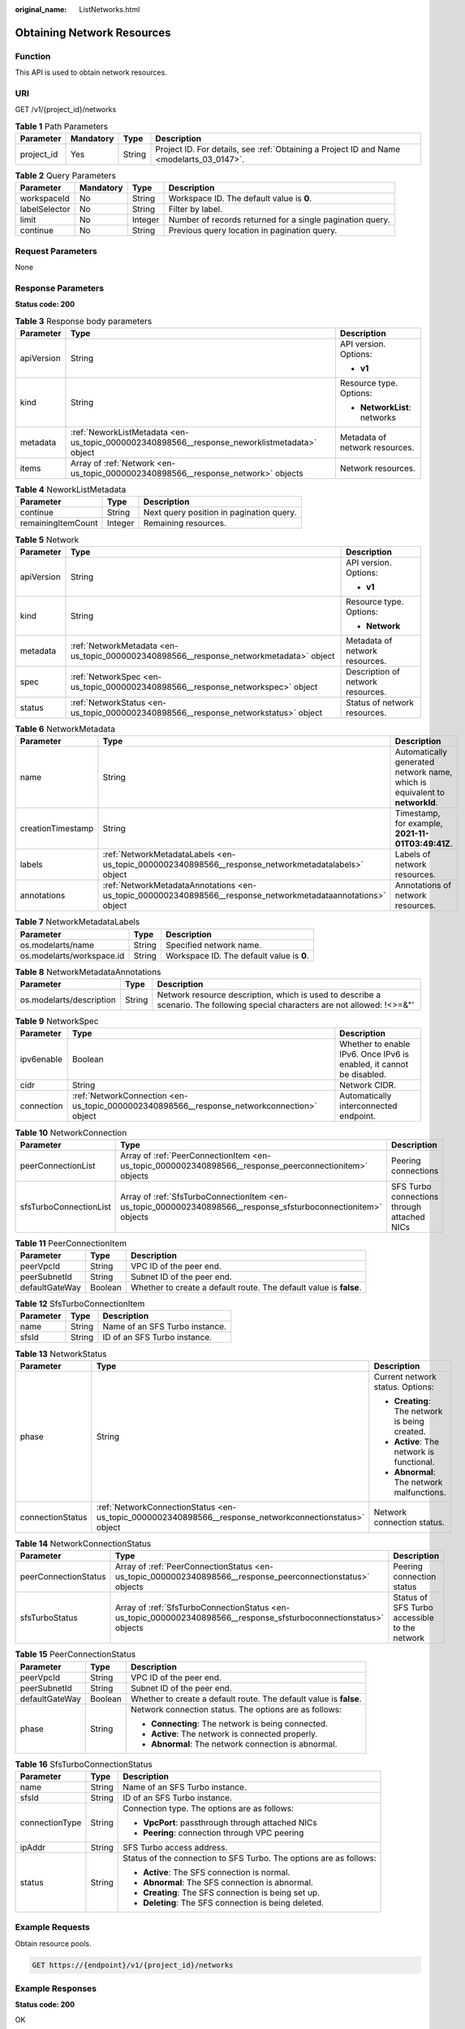 :original_name: ListNetworks.html

.. _ListNetworks:

Obtaining Network Resources
===========================

Function
--------

This API is used to obtain network resources.

URI
---

GET /v1/{project_id}/networks

.. table:: **Table 1** Path Parameters

   +------------+-----------+--------+------------------------------------------------------------------------------------------+
   | Parameter  | Mandatory | Type   | Description                                                                              |
   +============+===========+========+==========================================================================================+
   | project_id | Yes       | String | Project ID. For details, see :ref:`Obtaining a Project ID and Name <modelarts_03_0147>`. |
   +------------+-----------+--------+------------------------------------------------------------------------------------------+

.. table:: **Table 2** Query Parameters

   +---------------+-----------+---------+-----------------------------------------------------------+
   | Parameter     | Mandatory | Type    | Description                                               |
   +===============+===========+=========+===========================================================+
   | workspaceId   | No        | String  | Workspace ID. The default value is **0**.                 |
   +---------------+-----------+---------+-----------------------------------------------------------+
   | labelSelector | No        | String  | Filter by label.                                          |
   +---------------+-----------+---------+-----------------------------------------------------------+
   | limit         | No        | Integer | Number of records returned for a single pagination query. |
   +---------------+-----------+---------+-----------------------------------------------------------+
   | continue      | No        | String  | Previous query location in pagination query.              |
   +---------------+-----------+---------+-----------------------------------------------------------+

Request Parameters
------------------

None

Response Parameters
-------------------

**Status code: 200**

.. table:: **Table 3** Response body parameters

   +-----------------------+----------------------------------------------------------------------------------------------+--------------------------------+
   | Parameter             | Type                                                                                         | Description                    |
   +=======================+==============================================================================================+================================+
   | apiVersion            | String                                                                                       | API version. Options:          |
   |                       |                                                                                              |                                |
   |                       |                                                                                              | -  **v1**                      |
   +-----------------------+----------------------------------------------------------------------------------------------+--------------------------------+
   | kind                  | String                                                                                       | Resource type. Options:        |
   |                       |                                                                                              |                                |
   |                       |                                                                                              | -  **NetworkList**: networks   |
   +-----------------------+----------------------------------------------------------------------------------------------+--------------------------------+
   | metadata              | :ref:`NeworkListMetadata <en-us_topic_0000002340898566__response_neworklistmetadata>` object | Metadata of network resources. |
   +-----------------------+----------------------------------------------------------------------------------------------+--------------------------------+
   | items                 | Array of :ref:`Network <en-us_topic_0000002340898566__response_network>` objects             | Network resources.             |
   +-----------------------+----------------------------------------------------------------------------------------------+--------------------------------+

.. _en-us_topic_0000002340898566__response_neworklistmetadata:

.. table:: **Table 4** NeworkListMetadata

   ================== ======= ========================================
   Parameter          Type    Description
   ================== ======= ========================================
   continue           String  Next query position in pagination query.
   remainingItemCount Integer Remaining resources.
   ================== ======= ========================================

.. _en-us_topic_0000002340898566__response_network:

.. table:: **Table 5** Network

   +-----------------------+----------------------------------------------------------------------------------------+-----------------------------------+
   | Parameter             | Type                                                                                   | Description                       |
   +=======================+========================================================================================+===================================+
   | apiVersion            | String                                                                                 | API version. Options:             |
   |                       |                                                                                        |                                   |
   |                       |                                                                                        | -  **v1**                         |
   +-----------------------+----------------------------------------------------------------------------------------+-----------------------------------+
   | kind                  | String                                                                                 | Resource type. Options:           |
   |                       |                                                                                        |                                   |
   |                       |                                                                                        | -  **Network**                    |
   +-----------------------+----------------------------------------------------------------------------------------+-----------------------------------+
   | metadata              | :ref:`NetworkMetadata <en-us_topic_0000002340898566__response_networkmetadata>` object | Metadata of network resources.    |
   +-----------------------+----------------------------------------------------------------------------------------+-----------------------------------+
   | spec                  | :ref:`NetworkSpec <en-us_topic_0000002340898566__response_networkspec>` object         | Description of network resources. |
   +-----------------------+----------------------------------------------------------------------------------------+-----------------------------------+
   | status                | :ref:`NetworkStatus <en-us_topic_0000002340898566__response_networkstatus>` object     | Status of network resources.      |
   +-----------------------+----------------------------------------------------------------------------------------+-----------------------------------+

.. _en-us_topic_0000002340898566__response_networkmetadata:

.. table:: **Table 6** NetworkMetadata

   +-------------------+--------------------------------------------------------------------------------------------------------------+-----------------------------------------------------------------------------+
   | Parameter         | Type                                                                                                         | Description                                                                 |
   +===================+==============================================================================================================+=============================================================================+
   | name              | String                                                                                                       | Automatically generated network name, which is equivalent to **networkId**. |
   +-------------------+--------------------------------------------------------------------------------------------------------------+-----------------------------------------------------------------------------+
   | creationTimestamp | String                                                                                                       | Timestamp, for example, **2021-11-01T03:49:41Z**.                           |
   +-------------------+--------------------------------------------------------------------------------------------------------------+-----------------------------------------------------------------------------+
   | labels            | :ref:`NetworkMetadataLabels <en-us_topic_0000002340898566__response_networkmetadatalabels>` object           | Labels of network resources.                                                |
   +-------------------+--------------------------------------------------------------------------------------------------------------+-----------------------------------------------------------------------------+
   | annotations       | :ref:`NetworkMetadataAnnotations <en-us_topic_0000002340898566__response_networkmetadataannotations>` object | Annotations of network resources.                                           |
   +-------------------+--------------------------------------------------------------------------------------------------------------+-----------------------------------------------------------------------------+

.. _en-us_topic_0000002340898566__response_networkmetadatalabels:

.. table:: **Table 7** NetworkMetadataLabels

   +---------------------------+--------+-------------------------------------------+
   | Parameter                 | Type   | Description                               |
   +===========================+========+===========================================+
   | os.modelarts/name         | String | Specified network name.                   |
   +---------------------------+--------+-------------------------------------------+
   | os.modelarts/workspace.id | String | Workspace ID. The default value is **0**. |
   +---------------------------+--------+-------------------------------------------+

.. _en-us_topic_0000002340898566__response_networkmetadataannotations:

.. table:: **Table 8** NetworkMetadataAnnotations

   +--------------------------+--------+-------------------------------------------------------------------------------------------------------------------------------+
   | Parameter                | Type   | Description                                                                                                                   |
   +==========================+========+===============================================================================================================================+
   | os.modelarts/description | String | Network resource description, which is used to describe a scenario. The following special characters are not allowed: !<>=&"' |
   +--------------------------+--------+-------------------------------------------------------------------------------------------------------------------------------+

.. _en-us_topic_0000002340898566__response_networkspec:

.. table:: **Table 9** NetworkSpec

   +------------+--------------------------------------------------------------------------------------------+----------------------------------------------------------------------+
   | Parameter  | Type                                                                                       | Description                                                          |
   +============+============================================================================================+======================================================================+
   | ipv6enable | Boolean                                                                                    | Whether to enable IPv6. Once IPv6 is enabled, it cannot be disabled. |
   +------------+--------------------------------------------------------------------------------------------+----------------------------------------------------------------------+
   | cidr       | String                                                                                     | Network CIDR.                                                        |
   +------------+--------------------------------------------------------------------------------------------+----------------------------------------------------------------------+
   | connection | :ref:`NetworkConnection <en-us_topic_0000002340898566__response_networkconnection>` object | Automatically interconnected endpoint.                               |
   +------------+--------------------------------------------------------------------------------------------+----------------------------------------------------------------------+

.. _en-us_topic_0000002340898566__response_networkconnection:

.. table:: **Table 10** NetworkConnection

   +------------------------+----------------------------------------------------------------------------------------------------------------+---------------------------------------------+
   | Parameter              | Type                                                                                                           | Description                                 |
   +========================+================================================================================================================+=============================================+
   | peerConnectionList     | Array of :ref:`PeerConnectionItem <en-us_topic_0000002340898566__response_peerconnectionitem>` objects         | Peering connections                         |
   +------------------------+----------------------------------------------------------------------------------------------------------------+---------------------------------------------+
   | sfsTurboConnectionList | Array of :ref:`SfsTurboConnectionItem <en-us_topic_0000002340898566__response_sfsturboconnectionitem>` objects | SFS Turbo connections through attached NICs |
   +------------------------+----------------------------------------------------------------------------------------------------------------+---------------------------------------------+

.. _en-us_topic_0000002340898566__response_peerconnectionitem:

.. table:: **Table 11** PeerConnectionItem

   +----------------+---------+--------------------------------------------------------------------+
   | Parameter      | Type    | Description                                                        |
   +================+=========+====================================================================+
   | peerVpcId      | String  | VPC ID of the peer end.                                            |
   +----------------+---------+--------------------------------------------------------------------+
   | peerSubnetId   | String  | Subnet ID of the peer end.                                         |
   +----------------+---------+--------------------------------------------------------------------+
   | defaultGateWay | Boolean | Whether to create a default route. The default value is **false**. |
   +----------------+---------+--------------------------------------------------------------------+

.. _en-us_topic_0000002340898566__response_sfsturboconnectionitem:

.. table:: **Table 12** SfsTurboConnectionItem

   ========= ====== ==============================
   Parameter Type   Description
   ========= ====== ==============================
   name      String Name of an SFS Turbo instance.
   sfsId     String ID of an SFS Turbo instance.
   ========= ====== ==============================

.. _en-us_topic_0000002340898566__response_networkstatus:

.. table:: **Table 13** NetworkStatus

   +-----------------------+--------------------------------------------------------------------------------------------------------+------------------------------------------------+
   | Parameter             | Type                                                                                                   | Description                                    |
   +=======================+========================================================================================================+================================================+
   | phase                 | String                                                                                                 | Current network status. Options:               |
   |                       |                                                                                                        |                                                |
   |                       |                                                                                                        | -  **Creating**: The network is being created. |
   |                       |                                                                                                        |                                                |
   |                       |                                                                                                        | -  **Active**: The network is functional.      |
   |                       |                                                                                                        |                                                |
   |                       |                                                                                                        | -  **Abnormal**: The network malfunctions.     |
   +-----------------------+--------------------------------------------------------------------------------------------------------+------------------------------------------------+
   | connectionStatus      | :ref:`NetworkConnectionStatus <en-us_topic_0000002340898566__response_networkconnectionstatus>` object | Network connection status.                     |
   +-----------------------+--------------------------------------------------------------------------------------------------------+------------------------------------------------+

.. _en-us_topic_0000002340898566__response_networkconnectionstatus:

.. table:: **Table 14** NetworkConnectionStatus

   +----------------------+--------------------------------------------------------------------------------------------------------------------+-----------------------------------------------+
   | Parameter            | Type                                                                                                               | Description                                   |
   +======================+====================================================================================================================+===============================================+
   | peerConnectionStatus | Array of :ref:`PeerConnectionStatus <en-us_topic_0000002340898566__response_peerconnectionstatus>` objects         | Peering connection status                     |
   +----------------------+--------------------------------------------------------------------------------------------------------------------+-----------------------------------------------+
   | sfsTurboStatus       | Array of :ref:`SfsTurboConnectionStatus <en-us_topic_0000002340898566__response_sfsturboconnectionstatus>` objects | Status of SFS Turbo accessible to the network |
   +----------------------+--------------------------------------------------------------------------------------------------------------------+-----------------------------------------------+

.. _en-us_topic_0000002340898566__response_peerconnectionstatus:

.. table:: **Table 15** PeerConnectionStatus

   +-----------------------+-----------------------+--------------------------------------------------------------------+
   | Parameter             | Type                  | Description                                                        |
   +=======================+=======================+====================================================================+
   | peerVpcId             | String                | VPC ID of the peer end.                                            |
   +-----------------------+-----------------------+--------------------------------------------------------------------+
   | peerSubnetId          | String                | Subnet ID of the peer end.                                         |
   +-----------------------+-----------------------+--------------------------------------------------------------------+
   | defaultGateWay        | Boolean               | Whether to create a default route. The default value is **false**. |
   +-----------------------+-----------------------+--------------------------------------------------------------------+
   | phase                 | String                | Network connection status. The options are as follows:             |
   |                       |                       |                                                                    |
   |                       |                       | -  **Connecting**: The network is being connected.                 |
   |                       |                       |                                                                    |
   |                       |                       | -  **Active**: The network is connected properly.                  |
   |                       |                       |                                                                    |
   |                       |                       | -  **Abnormal**: The network connection is abnormal.               |
   +-----------------------+-----------------------+--------------------------------------------------------------------+

.. _en-us_topic_0000002340898566__response_sfsturboconnectionstatus:

.. table:: **Table 16** SfsTurboConnectionStatus

   +-----------------------+-----------------------+--------------------------------------------------------------------+
   | Parameter             | Type                  | Description                                                        |
   +=======================+=======================+====================================================================+
   | name                  | String                | Name of an SFS Turbo instance.                                     |
   +-----------------------+-----------------------+--------------------------------------------------------------------+
   | sfsId                 | String                | ID of an SFS Turbo instance.                                       |
   +-----------------------+-----------------------+--------------------------------------------------------------------+
   | connectionType        | String                | Connection type. The options are as follows:                       |
   |                       |                       |                                                                    |
   |                       |                       | -  **VpcPort**: passthrough through attached NICs                  |
   |                       |                       |                                                                    |
   |                       |                       | -  **Peering**: connection through VPC peering                     |
   +-----------------------+-----------------------+--------------------------------------------------------------------+
   | ipAddr                | String                | SFS Turbo access address.                                          |
   +-----------------------+-----------------------+--------------------------------------------------------------------+
   | status                | String                | Status of the connection to SFS Turbo. The options are as follows: |
   |                       |                       |                                                                    |
   |                       |                       | -  **Active**: The SFS connection is normal.                       |
   |                       |                       |                                                                    |
   |                       |                       | -  **Abnormal**: The SFS connection is abnormal.                   |
   |                       |                       |                                                                    |
   |                       |                       | -  **Creating**: The SFS connection is being set up.               |
   |                       |                       |                                                                    |
   |                       |                       | -  **Deleting**: The SFS connection is being deleted.              |
   +-----------------------+-----------------------+--------------------------------------------------------------------+

Example Requests
----------------

Obtain resource pools.

.. code-block:: text

   GET https://{endpoint}/v1/{project_id}/networks

Example Responses
-----------------

**Status code: 200**

OK

.. code-block::

   {
     "kind" : "NetworkList",
     "apiVersion" : "v1",
     "metadata" : { },
     "items" : [ {
       "kind" : "Network",
       "apiVersion" : "v1",
       "metadata" : {
         "name" : "network-7a03-86c13962597848eeb29c5861153a391f",
         "creationTimestamp" : "2022-09-16T09:44:59Z",
         "labels" : {
           "os.modelarts/name" : "network-7a03"
         },
         "annotations" : { }
       },
       "spec" : {
         "cidr" : "192.168.128.0/17",
         "connection" : { }
       },
       "status" : {
         "phase" : "Active",
         "connectionStatus" : { }
       }
     } ]
   }

Status Codes
------------

=========== ===========
Status Code Description
=========== ===========
200         OK
=========== ===========

Error Codes
-----------

See :ref:`Error Codes <modelarts_03_0095>`.
